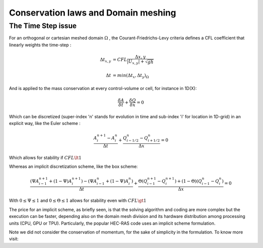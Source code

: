 Conservation laws and Domain meshing
====================================


The Time Step issue
-------------------
For an orthogonal or cartesian meshed domain  :math:`\Omega` , the Courant-Friedrichs-Levy criteria defines a CFL coefficient that linearly weights the time-step :

.. math::

  \Delta t_{x, y} &= CFL \frac{\Delta {x, y}} {\left| U_{x, y} \right|  + \sqrt{gh}}
 \\
 \\
  \Delta t &= min(\Delta t_x, \Delta t_y)_{\Omega}
 
And is applied to the mass conservation at every control-volume or cell, for instance in 1D(X):

.. math::

  \frac{\delta A} {\delta t} + \frac{\delta Q} {\delta x}=0 

Which can be discretized (super-index 'n' stands for evolution in time and sub-index 'i' for location in 1D-grid) in an explicit way, like the Euler scheme :

.. math::

  \frac{ A^{n+1}_i - A^{n}_i} {\Delta t} + \frac{Q^{n}_{i-1/2}-Q^{n}_{i+1/2}} {\Delta x}=0 
  
Which allows for stability if  :math:`CFL \lt 1`

Whereas an implicit discretization scheme, like the box scheme:

.. math::

  \frac{ \left( \Psi A^{n+1}_{i-1} + (1-\Psi) A^{n+1}_i \right)- \left( \Psi A^{n}_{i-1} + (1-\Psi) A^{n}_i \right)} {\Delta t} + \frac{\Theta \left(Q^{n+1}_{i-1}-Q^{n+1}_{i}\right)+(1-\Theta)\left( Q^{n}_{i-1}-Q^{n}_{i}\right)} {\Delta x}=0 
  
With  :math:`0 \le \Psi \le 1` and :math:`0 \le \Theta \le 1` allows for stability even with :math:`CFL \gt 1`

The price for an implicit scheme, as briefly seen, is that the solving algorithm and coding are more complex but the execution can be faster, depending also on the domain mesh division and its hardware distribution among processing units (CPU, GPU or TPU).
Particularly, the popular HEC-RAS code uses an implicit scheme formulation.

Note we did not consider the conservation of momentum, for the sake of simplicity in the formulation.
To know more visit:
